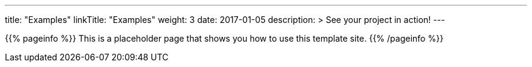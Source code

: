 
---
title: "Examples"
linkTitle: "Examples"
weight: 3
date: 2017-01-05
description: >
  See your project in action!
---

{{% pageinfo %}}
This is a placeholder page that shows you how to use this template site.
{{% /pageinfo %}}
